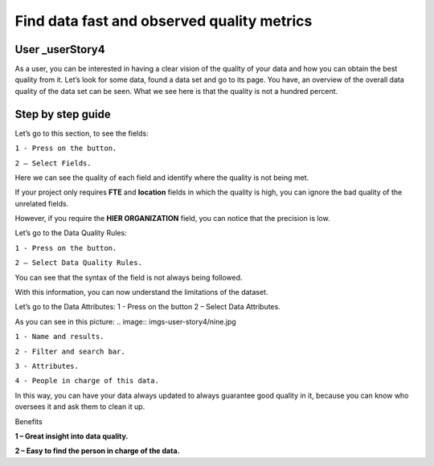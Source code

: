 Find data fast and observed quality metrics
===========================================
.. _userStory4:

.. raw:: html

    <iframe width="560" height="315" src="https://www.youtube.com/embed/QBZ80l5jpvE" title="YouTube video player" frameborder="0" allow="accelerometer; autoplay; clipboard-write; encrypted-media; gyroscope; picture-in-picture" allowfullscreen></iframe>


User _userStory4
----------------

As a user, you can be interested in having a clear vision of the quality of your data and how you can obtain the best quality from it.
Let’s look for some data, found a data set and go to its page.
You have, an overview of the overall data quality of the data set can be seen.
What we see here is that the quality is not a hundred percent.

Step by step guide
------------------

.. image:: imgs-user-story4/first.jpg

Let’s go to this section, to see the fields:

``1 - Press on the button.``

``2 – Select Fields.``

.. image:: imgs-user-story4/second.jpg

Here we can see the quality of each field and identify where the quality is not being met.

.. image:: imgs-user-story4/third.jpg

If your project only requires **FTE** and **location** fields in which the quality is high, 
you can ignore the bad quality of the unrelated fields.

.. image:: imgs-user-story4/fourth.jpg

However, if you require the **HIER ORGANIZATION** field, 
you can notice that the precision is low.

.. image:: imgs-user-story4/fifth.jpg

Let’s go to the Data Quality Rules:

``1 - Press on the button.``

``2 – Select Data Quality Rules.``


.. image:: imgs-user-story4/six.jpg


You can see that the syntax of the field is not always being followed.

.. image:: imgs-user-story4/seven.jpg

With this information, you can now understand the limitations of the dataset.

Let’s go to the Data Attributes:
1 - Press on the button
2 – Select Data Attributes.

.. image:: imgs-user-story4/eigth.jpg

As you can see in this picture:
.. image:: imgs-user-story4/nine.jpg

``1 - Name and results.``

``2 - Filter and search bar.``

``3 - Attributes.``

``4 - People in charge of this data.``

In this way, you can have your data always updated to always guarantee good quality in it, 
because you can know who oversees it and ask them to clean it up.

Benefits

**1 – Great insight into data quality.**

**2 – Easy to find the person in charge of the data.**
